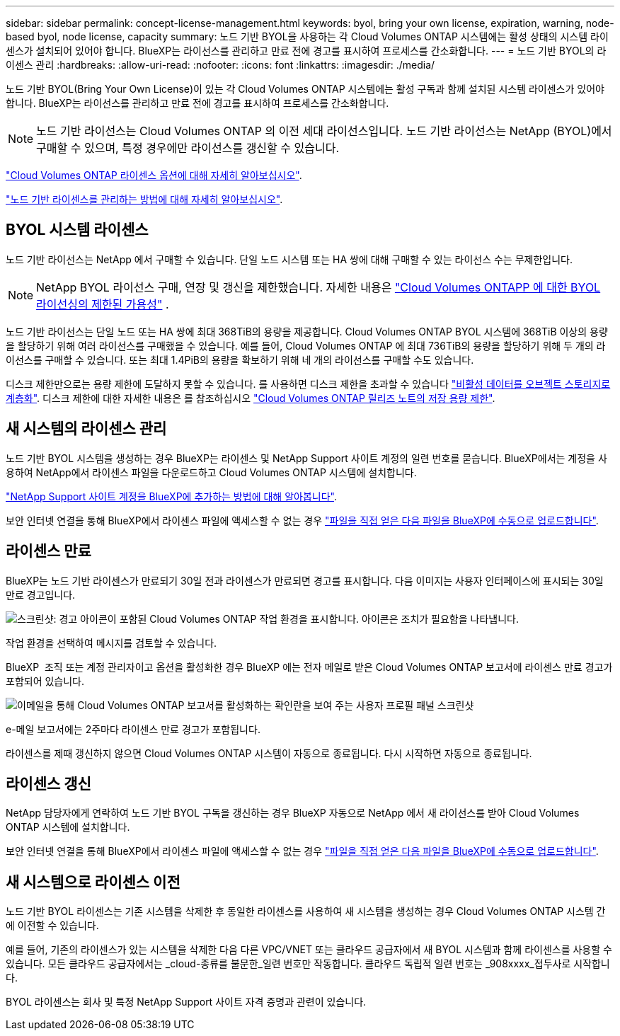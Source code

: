 ---
sidebar: sidebar 
permalink: concept-license-management.html 
keywords: byol, bring your own license, expiration, warning, node-based byol, node license, capacity 
summary: 노드 기반 BYOL을 사용하는 각 Cloud Volumes ONTAP 시스템에는 활성 상태의 시스템 라이센스가 설치되어 있어야 합니다. BlueXP는 라이선스를 관리하고 만료 전에 경고를 표시하여 프로세스를 간소화합니다. 
---
= 노드 기반 BYOL의 라이센스 관리
:hardbreaks:
:allow-uri-read: 
:nofooter: 
:icons: font
:linkattrs: 
:imagesdir: ./media/


[role="lead"]
노드 기반 BYOL(Bring Your Own License)이 있는 각 Cloud Volumes ONTAP 시스템에는 활성 구독과 함께 설치된 시스템 라이센스가 있어야 합니다. BlueXP는 라이선스를 관리하고 만료 전에 경고를 표시하여 프로세스를 간소화합니다.


NOTE: 노드 기반 라이선스는 Cloud Volumes ONTAP 의 이전 세대 라이선스입니다. 노드 기반 라이선스는 NetApp (BYOL)에서 구매할 수 있으며, 특정 경우에만 라이선스를 갱신할 수 있습니다.

link:concept-licensing.html["Cloud Volumes ONTAP 라이센스 옵션에 대해 자세히 알아보십시오"].

link:https://docs.netapp.com/us-en/bluexp-cloud-volumes-ontap/task-manage-node-licenses.html["노드 기반 라이센스를 관리하는 방법에 대해 자세히 알아보십시오"^].



== BYOL 시스템 라이센스

노드 기반 라이선스는 NetApp 에서 구매할 수 있습니다. 단일 노드 시스템 또는 HA 쌍에 대해 구매할 수 있는 라이선스 수는 무제한입니다.


NOTE: NetApp BYOL 라이선스 구매, 연장 및 갱신을 제한했습니다. 자세한 내용은  https://docs.netapp.com/us-en/bluexp-cloud-volumes-ontap/whats-new.html#restricted-availability-of-byol-licensing-for-cloud-volumes-ontap["Cloud Volumes ONTAPP 에 대한 BYOL 라이선싱의 제한된 가용성"^] .

노드 기반 라이선스는 단일 노드 또는 HA 쌍에 최대 368TiB의 용량을 제공합니다. Cloud Volumes ONTAP BYOL 시스템에 368TiB 이상의 용량을 할당하기 위해 여러 라이선스를 구매했을 수 있습니다. 예를 들어, Cloud Volumes ONTAP 에 최대 736TiB의 용량을 할당하기 위해 두 개의 라이선스를 구매할 수 있습니다. 또는 최대 1.4PiB의 용량을 확보하기 위해 네 개의 라이선스를 구매할 수도 있습니다.

디스크 제한만으로는 용량 제한에 도달하지 못할 수 있습니다. 를 사용하면 디스크 제한을 초과할 수 있습니다 link:concept-data-tiering.html["비활성 데이터를 오브젝트 스토리지로 계층화"]. 디스크 제한에 대한 자세한 내용은 를 참조하십시오 https://docs.netapp.com/us-en/cloud-volumes-ontap-relnotes/["Cloud Volumes ONTAP 릴리즈 노트의 저장 용량 제한"^].



== 새 시스템의 라이센스 관리

노드 기반 BYOL 시스템을 생성하는 경우 BlueXP는 라이센스 및 NetApp Support 사이트 계정의 일련 번호를 묻습니다. BlueXP에서는 계정을 사용하여 NetApp에서 라이센스 파일을 다운로드하고 Cloud Volumes ONTAP 시스템에 설치합니다.

https://docs.netapp.com/us-en/bluexp-setup-admin/task-adding-nss-accounts.html["NetApp Support 사이트 계정을 BlueXP에 추가하는 방법에 대해 알아봅니다"^].

보안 인터넷 연결을 통해 BlueXP에서 라이센스 파일에 액세스할 수 없는 경우 link:task-manage-node-licenses.html["파일을 직접 얻은 다음 파일을 BlueXP에 수동으로 업로드합니다"].



== 라이센스 만료

BlueXP는 노드 기반 라이센스가 만료되기 30일 전과 라이센스가 만료되면 경고를 표시합니다. 다음 이미지는 사용자 인터페이스에 표시되는 30일 만료 경고입니다.

image:screenshot_warning.gif["스크린샷: 경고 아이콘이 포함된 Cloud Volumes ONTAP 작업 환경을 표시합니다. 아이콘은 조치가 필요함을 나타냅니다."]

작업 환경을 선택하여 메시지를 검토할 수 있습니다.

BlueXP  조직 또는 계정 관리자이고 옵션을 활성화한 경우 BlueXP 에는 전자 메일로 받은 Cloud Volumes ONTAP 보고서에 라이센스 만료 경고가 포함되어 있습니다.

image:screenshot_cvo_report.gif["이메일을 통해 Cloud Volumes ONTAP 보고서를 활성화하는 확인란을 보여 주는 사용자 프로필 패널 스크린샷"]

e-메일 보고서에는 2주마다 라이센스 만료 경고가 포함됩니다.

라이센스를 제때 갱신하지 않으면 Cloud Volumes ONTAP 시스템이 자동으로 종료됩니다. 다시 시작하면 자동으로 종료됩니다.



== 라이센스 갱신

NetApp 담당자에게 연락하여 노드 기반 BYOL 구독을 갱신하는 경우 BlueXP 자동으로 NetApp 에서 새 라이선스를 받아 Cloud Volumes ONTAP 시스템에 설치합니다.

보안 인터넷 연결을 통해 BlueXP에서 라이센스 파일에 액세스할 수 없는 경우 link:task-manage-node-licenses.html["파일을 직접 얻은 다음 파일을 BlueXP에 수동으로 업로드합니다"].



== 새 시스템으로 라이센스 이전

노드 기반 BYOL 라이센스는 기존 시스템을 삭제한 후 동일한 라이센스를 사용하여 새 시스템을 생성하는 경우 Cloud Volumes ONTAP 시스템 간에 이전할 수 있습니다.

예를 들어, 기존의 라이센스가 있는 시스템을 삭제한 다음 다른 VPC/VNET 또는 클라우드 공급자에서 새 BYOL 시스템과 함께 라이센스를 사용할 수 있습니다. 모든 클라우드 공급자에서는 _cloud-종류를 불문한_일련 번호만 작동합니다. 클라우드 독립적 일련 번호는 _908xxxx_접두사로 시작합니다.

BYOL 라이센스는 회사 및 특정 NetApp Support 사이트 자격 증명과 관련이 있습니다.
